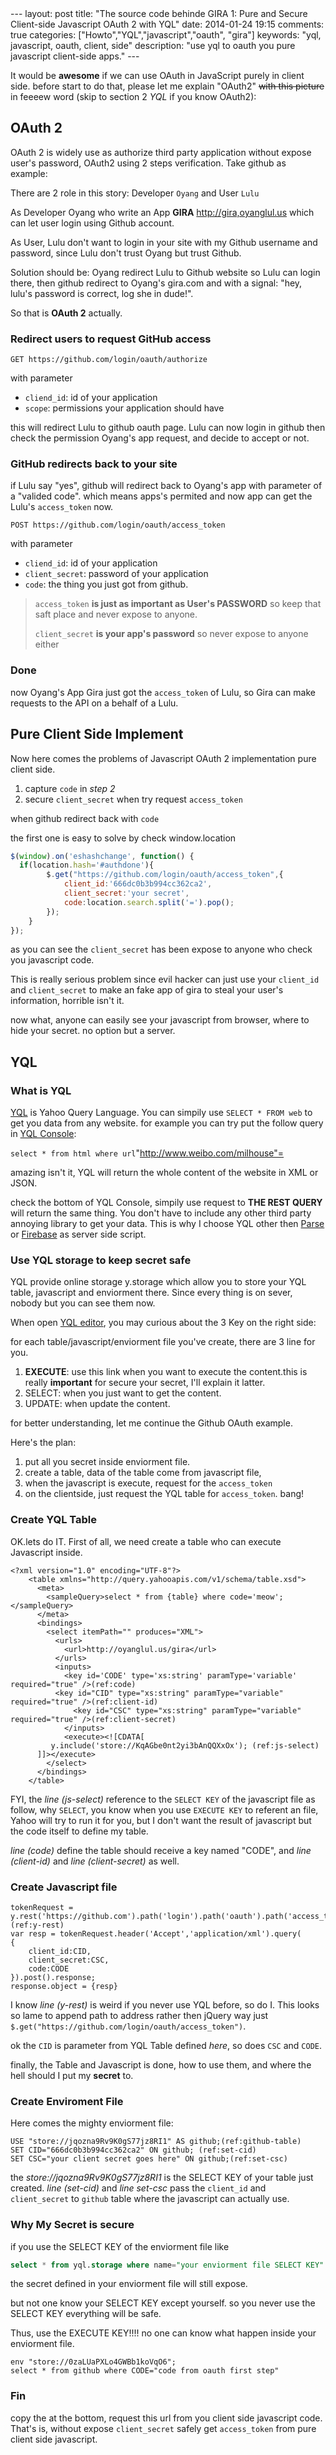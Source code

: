 #+BEGIN_HTML
---
layout: post
title: "The source code behinde GIRA 1: Pure and Secure Client-side Javascript OAuth 2 with YQL"
date: 2014-01-24 19:15
comments: true
categories: ["Howto","YQL","javascript","oauth", "gira"]
keywords: "yql, javascript, oauth, client, side"
description: "use yql to oauth you pure javascript client-side apps."
---
#+END_HTML
#+OPTIONS: toc:nil

It would be *awesome* if we can use OAuth in JavaScript purely in client side.
before start to do that, please let me explain "OAuth2" +with this picture+ in feeeew word (skip to section 2 [[*YQL][YQL]] if you know OAuth2):

[[http://hueniverse.com/wp-content/uploads/2007/12/My-Endpoints-300x267.png]]

** OAuth 2
OAuth 2 is widely use as authorize third party application without expose user's password, OAuth2 using 2 steps verification. 
Take github as example:

There are 2 role in this story: Developer =Oyang= and User =Lulu=

As Developer  Oyang who write an App *GIRA* http://gira,oyanglul.us which can let user login using Github account.

As User, Lulu don't want to login in your site with my Github username and password, since Lulu don't trust Oyang but trust Github.

Solution should be: Oyang redirect Lulu to Github website so Lulu can login there, then github redirect to Oyang's gira.com and with a signal: "hey, lulu's password is correct, log she in dude!".


So that is *OAuth 2* actually.
*** Redirect users to request GitHub access

=GET https://github.com/login/oauth/authorize=

with parameter
- =cliend_id=: id of your application
- =scope=: permissions your application should have 

this will redirect Lulu to github oauth page. Lulu can now login in github then check the permission Oyang's app request, and decide to accept or not.

*** GitHub redirects back to your site

if Lulu say "yes", github will redirect back to Oyang's app with parameter of a "valided code". which means apps's permited and now app can get the Lulu's =access_token= now.

=POST https://github.com/login/oauth/access_token= 

with parameter
- =cliend_id=: id of your application
- =client_secret=: password of your application
- =code=: the thing you just got from github.

#+BEGIN_QUOTE
  =access_token= *is just as important as User's PASSWORD* so keep that saft place and never expose to anyone.

=client_secret= *is your app's password* so never expose to anyone either
#+END_QUOTE

*** Done
now Oyang's App Gira just got the =access_token= of Lulu, so Gira can make requests to the API on a behalf of a Lulu.

  
** Pure Client Side Implement 
Now here comes the problems of Javascript OAuth 2 implementation pure client side.
1. capture =code= in [[*GitHub%20redirects%20back%20to%20your%20site][step 2]]
2. secure =client_secret= when try request =access_token=
when github redirect back with =code=

the first one is easy to solve by check window.location
#+BEGIN_SRC js
$(window).on('eshashchange', function() {
  if(location.hash='#authdone'){
		$.get("https://github.com/login/oauth/access_token",{
			client_id:'666dc0b3b994cc362ca2',
			client_secret:'your secret',
			code:location.search.split('=').pop();
		});
	}
});
#+END_SRC

as you can see the =client_secret= has been expose to anyone who check you javascript code.

This is really serious problem since evil hacker can just use your =client_id= and =client_secret= to make an fake app of gira to steal your user's information, horrible isn't it.

now what, anyone can easily see your javascript from browser, where to hide your secret. no option but a server.

** YQL

*** What is YQL
[[http://developer.yahoo.com/yql/][YQL]] is Yahoo Query Language. You can simpily use =SELECT * FROM web= to get you data from any website. for example you can try put the follow query in [[http://developer.yahoo.com/yql/console/][YQL Console]]:

=select * from html where url="http://www.weibo.com/milhouse"=

amazing isn't it, YQL will return the whole content of the website in XML or JSON.

check the bottom of YQL Console, simpily use request to *THE REST  QUERY* will return the same thing. You don't have to include any other third party annoying library to get your data. This is why I choose YQL other then [[http://parse.com/][Parse]] or [[http://firebase.com/][Firebase]] as server side script.

*** Use YQL storage to keep secret safe

YQL provide online storage y.storage which allow you to store your YQL table, javascript and enviorment there. Since every thing is on sever, nobody but you can see them now.

When open [[http://developer.yahoo.com/yql/editor/][YQL editor]], you may curious about the 3 Key on the right side:

[[https://www.evernote.com/shard/s23/sh/9428c885-f033-46c9-882d-3527ee12711f/30139b47807b08c5a6133bf3769c29d6/deep/0/YQL-Editor--asdf.png]]

for each table/javascript/enviorment file you've create, there are 3 line for you.
1. *EXECUTE*: use this link when you want to execute the content.this is really *important* for secure your secret, I'll explain it latter.
2. SELECT: when you just want to get the content.
3. UPDATE: when update the content.

for better understanding, let me continue the Github OAuth example.

Here's the plan:
1. put all you secret inside enviorment file.
2. create a table, data of the table come from javascript file,
3. when the javascript is execute, request for the =access_token=
4. on the clientside, just request the YQL table for =access_token=. bang!

*** Create YQL Table

OK.lets do IT. First of all, we need create a table who can execute Javascript inside.
#+BEGIN_SRC xml -n -r
<?xml version="1.0" encoding="UTF-8"?>
	<table xmlns="http://query.yahooapis.com/v1/schema/table.xsd">	  
      <meta>  
        <sampleQuery>select * from {table} where code='meow';</sampleQuery>  
      </meta>  
      <bindings>  
        <select itemPath="" produces="XML">  
          <urls>  
            <url>http://oyanglul.us/gira</url>  
          </urls>  
          <inputs>  
            <key id='CODE' type='xs:string' paramType='variable' required="true" />(ref:code)  
          <key id="CID" type="xs:string" paramType="variable"  required="true" />(ref:client-id)
              <key id="CSC" type="xs:string" paramType="variable"  required="true" />(ref:client-secret)
            </inputs>
            <execute><![CDATA[
         y.include('store://KqAGbe0nt2yi3bAnQQXxOx'); (ref:js-select)
      ]]></execute>         
        </select>    
      </bindings>  
    </table>
#+END_SRC
 
FYI, the [[(js-select)][line (js-select)]] reference to the =SELECT KEY= of the javascript file as follow, why =SELECT=, you know when you use =EXECUTE KEY= to referent an file, Yahoo will try to run it for you, but I don't want the result of javascript but the code itself to define my table.

[[(code)][line (code)]] define the table should receive a key named "CODE", and [[(client-id)][line (client-id)]] and [[(client-secret)][line (client-secret)]] as well.


*** Create Javascript file
#+BEGIN_SRC javascript -r -n
tokenRequest = y.rest('https://github.com').path('login').path('oauth').path('access_token');(ref:y-rest)
var resp = tokenRequest.header('Accept','application/xml').query(
{
	client_id:CID,
	client_secret:CSC,
	code:CODE
}).post().response;
response.object = {resp}
#+END_SRC

I know [[(y-rest)][line (y-rest)]] is weird if you never use YQL before, so do I. This looks so lame to append path to address rather then jQuery way just =$.get("https://github.com/login/oauth/access_token")=.

ok the =CID= is parameter from YQL Table defined [[(client-id)][here]], so does =CSC= and =CODE=.

finally, the Table and Javascript is done, how to use them, and where the hell should I put my *secret* to.

*** Create Enviroment File
Here comes the mighty enviorment file:
#+BEGIN_SRC sql -n -r
USE "store://jqozna9Rv9K0gS77jz8RI1" AS github;(ref:github-table)
SET CID="666dc0b3b994cc362ca2" ON github; (ref:set-cid)
SET CSC="your client secret goes here" ON github;(ref:set-csc)
#+END_SRC

the [[(github-table)][store://jqozna9Rv9K0gS77jz8RI1]] is the SELECT KEY of your table just created. [[(set-cid)][line (set-cid)]] and [[set-csc][line set-csc]] pass the =client_id= and =client_secret= to =github= table where the javascript can actually use.


*** Why My Secret is secure
if you use the SELECT KEY of the enviorment file like
#+BEGIN_SRC sql
select * from yql.storage where name="your enviorment file SELECT KEY"
#+END_SRC
the secret defined in your enviorment file will still expose.

but not one know your SELECT KEY except yourself. so you never use the SELECT KEY everything will be safe.

Thus, use the EXECUTE KEY!!!! no one can know what happen inside your enviorment file.
#+BEGIN_SRC yql
env "store://0zaLUaPXLo4GWBb1koVqO6";
select * from github where CODE="code from oauth first step"
#+END_SRC


*** Fin
copy the [[https://www.evernote.com/shard/s23/sh/4a383e94-4288-4ad1-a686-f8d63b5fa4cc/20d4672a6cc52e0c1e99c6250ea583dd/deep/0/YQL-Console--env-"store---0zaLUaPXLo4GWBb1koVqO6"-select-*-from-github-where-CODE-"669b538b32862a44b116".png]] at the bottom, request this url from you client side javascript code. That's is, without expose =client_secret= safely get =access_token= from pure client side javascript.
